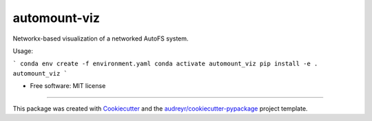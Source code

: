 =============
automount-viz
=============


.. image:: https://img.shields.io/pypi/v/automount_viz.svg
        :target: https://pypi.python.org/pypi/automount_viz

.. image:: https://img.shields.io/travis/dkoppstein/automount_viz.svg
        :target: https://travis-ci.com/dkoppstein/automount_viz

.. image:: https://readthedocs.org/projects/automount-viz/badge/?version=latest
        :target: https://automount-viz.readthedocs.io/en/latest/?version=latest
        :alt: Documentation Status




Networkx-based visualization of a networked AutoFS system. 

Usage: 

```
conda env create -f environment.yaml
conda activate automount_viz
pip install -e .
automount_viz
```

* Free software: MIT license

-------

This package was created with Cookiecutter_ and the `audreyr/cookiecutter-pypackage`_ project template.

.. _Cookiecutter: https://github.com/audreyr/cookiecutter
.. _`audreyr/cookiecutter-pypackage`: https://github.com/audreyr/cookiecutter-pypackage

